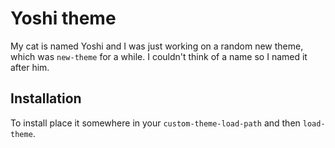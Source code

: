 * Yoshi theme

  My cat is named Yoshi and I was just working on a random new theme,
  which was =new-theme= for a while.  I couldn't think of a name so I
  named it after him.

** Installation

   To install place it somewhere in your ~custom-theme-load-path~ and
   then ~load-theme~.
